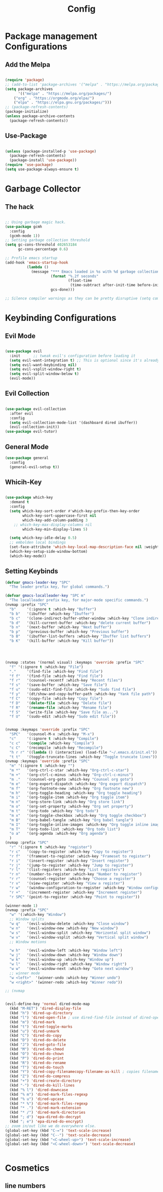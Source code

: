 #+title: Config

* Package management Configurations
** Add the Melpa
#+begin_src emacs-lisp

(require 'package)
;; (add-to-list 'package-archives '("melpa" . "https://melpa.org/packages/") t)
(setq package-archives
      '(("melpa" . "https://melpa.org/packages/")
	("org" . "https://orgmode.org/elpa/")
	("elpa" . "https://elpa.gnu.org/packages/")))
;; (package-refresh-contents)
(package-initialize)
(unless package-archive-contents
  (package-refresh-contents))

#+end_src
** Use-Package
#+begin_src emacs-lisp

(unless (package-installed-p 'use-package)
  (package-refresh-contents)
  (package-install 'use-package))
(require 'use-package)
(setq use-package-always-ensure t)

#+end_src

* Garbage Collector
** The hack
#+begin_src emacs-lisp

;; Using garbage magic hack.
(use-package gcmh
  :config
  (gcmh-mode 1))
;; Setting garbage collection threshold
(setq gc-cons-threshold 402653184
      gc-cons-percentage 0.6)

;; Profile emacs startup
(add-hook 'emacs-startup-hook
          (lambda ()
			(message "*** Emacs loaded in %s with %d garbage collections."
					 (format "%.2f seconds"
                             (float-time
                              (time-subtract after-init-time before-init-time)))
                     gcs-done)))

;; Silence compiler warnings as they can be pretty disruptive (setq comp-async-report-warnings-errors nil)

#+end_src

* Keybinding Configurations
** Evil Mode
 #+begin_src emacs-lisp

(use-package evil
  :init      ;; tweak evil's configuration before loading it
  (setq evil-want-integration t) ;; This is optional since it's already set to t by default.
  (setq evil-want-keybinding nil)
  (setq evil-vsplit-window-right t)
  (setq evil-split-window-below t)
  (evil-mode))

#+end_src
** Evil Collection
 #+begin_src emacs-lisp

(use-package evil-collection
  :after evil
  :config
  (setq evil-collection-mode-list '(dashboard dired ibuffer))
  (evil-collection-init))
(use-package evil-tutor)

#+end_src

** General Mode
#+begin_src emacs-lisp
(use-package general
  :config
  (general-evil-setup t))

#+end_src

** Whicih-Key
#+begin_src emacs-lisp

(use-package which-key
  :demand t
  :config
  (setq which-key-sort-order #'which-key-prefix-then-key-order
        which-key-sort-uppercase-first nil
        which-key-add-column-padding 3
    ;; which-key-max-display-columns nil
        which-key-min-display-lines 5)

  (setq which-key-idle-delay 0.5)
  ;; embolden local bindings
  (set-face-attribute 'which-key-local-map-description-face nil :weight 'bold)
  (which-key-setup-side-window-bottom)
  (which-key-mode))

#+end_src

** Setting Keybinds
#+begin_src emacs-lisp
(defvar gmacs-leader-key "SPC"
  "The leader prefix key, for global commands.")

(defvar gmacs-localleader-key "SPC m"
  "The localleader prefix key, for major-mode specific commands.")
(nvmap :prefix "SPC"
  "b"     '(:ignore t :which-key "Buffer")
  "b b"   '(ibuffer :which-key "Ibuffer")
  "b c"   '(clone-indirect-buffer-other-window :which-key "Clone indirect buffer other window")
  "b d"   '(kill-current-buffer :which-key "delete current buffer")
  "b n"   '(next-buffer :which-key "Next buffer")
  "b p"   '(previous-buffer :which-key "Previous buffer")
  "b B"   '(ibuffer-list-buffers :which-key "Ibuffer list buffers")
  "b K"   '(kill-buffer :which-key "Kill buffer"))




(nvmap :states '(normal visual) :keymaps 'override :prefix "SPC"
  "f" '(:ignore t :which-key "File")
  "."     '(find-file :which-key "Find file")
  "f f"   '(find-file :which-key "Find file")
  "f r"   '(counsel-recentf :which-key "Recent files")
  "f s"   '(save-buffer :which-key "Save file")
  "f u"   '(sudo-edit-find-file :which-key "Sudo find file")
  "f y"   '(dt/show-and-copy-buffer-path :which-key "Yank file path")
  "f C"   '(copy-file :which-key "Copy file")
  "f D"   '(delete-file :which-key "Delete file")
  "f R"   '(rename-file :which-key "Rename file")
  "f S"   '(write-file :which-key "Save file as...")
  "f U"   '(sudo-edit :which-key "Sudo edit file"))


(nvmap :keymaps 'override :prefix "SPC"
  "SPC"   '(counsel-M-x :which-key "M-x")
  "c"     '(:ignore t :which-key "Compile")
  "c c"   '(compile :which-key "Compile")
  "c C"   '(recompile :which-key "Recompile")
  "h r r" '((lambda () (interactive) (load-file "~/.emacs.d/init.el")) :which-key "Reload emacs config")
  "t t"   '(toggle-truncate-lines :which-key "Toggle truncate lines"))
(nvmap :keymaps 'override :prefix "SPC"
  "m" '(:ignore t :which-key "")
  "m *"   '(org-ctrl-c-star :which-key "Org-ctrl-c-star")
  "m +"   '(org-ctrl-c-minus :which-key "Org-ctrl-c-minus")
  "m ."   '(counsel-org-goto :which-key "Counsel org goto")
  "m e"   '(org-export-dispatch :which-key "Org export dispatch")
  "m f"   '(org-footnote-new :which-key "Org footnote new")
  "m h"   '(org-toggle-heading :which-key "Org toggle heading")
  "m i"   '(org-toggle-item :which-key "Org toggle item")
  "m n"   '(org-store-link :which-key "Org store link")
  "m o"   '(org-set-property :which-key "Org set property")
  "m t"   '(org-todo :which-key "Org todo")
  "m x"   '(org-toggle-checkbox :which-key "Org toggle checkbox")
  "m B"   '(org-babel-tangle :which-key "Org babel tangle")
  "m I"   '(org-toggle-inline-images :which-key "Org toggle inline imager")
  "m T"   '(org-todo-list :which-key "Org todo list")
  "o a"   '(org-agenda :which-key "Org agenda")
  )
(nvmap :prefix "SPC"
  "r" '(:ignore t :which-key "register")
  "r c"   '(copy-to-register :which-key "Copy to register")
  "r f"   '(frameset-to-register :which-key "Frameset to register")
  "r i"   '(insert-register :which-key "Insert register")
  "r j"   '(jump-to-register :which-key "Jump to register")
  "r l"   '(list-registers :which-key "List registers")
  "r n"   '(number-to-register :which-key "Number to register")
  "r r"   '(counsel-register :which-key "Choose a register")
  "r v"   '(view-register :which-key "View a register")
  "r w"   '(window-configuration-to-register :which-key "Window configuration to register")
  "r +"   '(increment-register :which-key "Increment register")
  "r SPC" '(point-to-register :which-key "Point to register"))

(winner-mode 1)
(nvmap :prefix "SPC"
  "w" '(:which-key "Window")
  ;; Window splits
  "w q"   '(evil-window-delete :which-key "Close window")
  "w n"   '(evil-window-new :which-key "New window")
  "w s"   '(evil-window-split :which-key "Horizontal split window")
  "w v"   '(evil-window-vsplit :which-key "Vertical split window")
  ;; Window motions

  "w h"   '(evil-window-left :which-key "Window left")
  "w j"   '(evil-window-down :which-key "Window down")
  "w k"   '(evil-window-up :which-key "Window up")
  "w l"   '(evil-window-right :which-key "Window right")
  "w w"   '(evil-window-next :which-key "Goto next window")
  ;; winner mode
  "w <left>"  '(winner-undo :which-key "Winner undo")
  "w <right>" '(winner-redo :which-key "Winner redo"))

;; (nvmap


(evil-define-key 'normal dired-mode-map
  (kbd "M-RET") 'dired-display-file
  (kbd "h") 'dired-up-directory
  (kbd "l") 'dired-open-file ; use dired-find-file instead of dired-open.
  (kbd "m") 'dired-mark
  (kbd "t") 'dired-toggle-marks
  (kbd "u") 'dired-unmark
  (kbd "C") 'dired-do-copy
  (kbd "D") 'dired-do-delete
  (kbd "J") 'dired-goto-file
  (kbd "M") 'dired-do-chmod
  (kbd "O") 'dired-do-chown
  (kbd "P") 'dired-do-print
  (kbd "R") 'dired-do-rename
  (kbd "T") 'dired-do-touch
  (kbd "Y") 'dired-copy-filenamecopy-filename-as-kill ; copies filename to kill ring.
  (kbd "Z") 'dired-do-compress
  (kbd "+") 'dired-create-directory
  (kbd "-") 'dired-do-kill-lines
  (kbd "% l") 'dired-downcase
  (kbd "% m") 'dired-mark-files-regexp
  (kbd "% u") 'dired-upcase
  (kbd "* %") 'dired-mark-files-regexp
  (kbd "* .") 'dired-mark-extension
  (kbd "* /") 'dired-mark-directories
  (kbd "; d") 'epa-dired-do-decrypt
  (kbd "; e") 'epa-dired-do-encrypt)
;; zoom in/out like we do everywhere else.
(global-set-key (kbd "C-=") 'text-scale-increase)
(global-set-key (kbd "C--") 'text-scale-decrease)
(global-set-key (kbd "<C-wheel-up>") 'text-scale-increase)
(global-set-key (kbd "<C-wheel-down>") 'text-scale-decrease)


#+end_src
* Cosmetics
** line numbers
#+begin_src emacs-lisp

(global-display-line-numbers-mode 1)
(global-visual-line-mode t)

#+end_src
** The Theme
#+begin_src emacs-lisp

(use-package doom-themes
  ;; :ensure t
  :config
  ;; Global settings (defaults)
  (setq doom-themes-enable-bold t    ; if nil, bold is universally disabled
        doom-themes-enable-italic t) ; if nil, italics is universally disabled
  (load-theme 'doom-gruvbox t)

  ;; Enable flashing mode-line on errors
  ;; (doom-themes-visual-bell-config)
  ;; Enable custom neotree theme (all-the-icons must be installed!)
  ;; (doom-themes-neotree-config)
  ;; or for treemacs users
  ;; (setq doom-themes-treemacs-theme "doom-atom") ; use "doom-colors" for less minimal icon theme
  ;; (doom-themes-treemacs-config)
  ;; Corrects (and improves) org-mode's native fontification.
  (doom-themes-org-config))
#+end_src
** The Modeline
#+begin_src emacs-lisp
(use-package doom-modeline
  ;; :ensure t
  :init (doom-modeline-mode 1)
  :config
  ;; If non-nil, cause imenu to see `doom-modeline' declarations.
  ;; This is done by adjusting `lisp-imenu-generic-expression' to
  ;; include support for finding `doom-modeline-def-*' forms.
  ;; Must be set before loading doom-modeline.
  (setq doom-modeline-support-imenu t)

  ;; How tall the mode-line should be. It's only respected in GUI.
  ;; If the actual char height is larger, it respects the actual height.
  (setq doom-modeline-height 25)

  ;; How wide the mode-line bar should be. It's only respected in GUI.
  (setq doom-modeline-bar-width 4)

  ;; Whether to use hud instead of default bar. It's only respected in GUI.

  ;; The limit of the window width.
  ;; If `window-width' is smaller than the limit, some information won't be
  ;; displayed. It can be an integer or a float number. `nil' means no limit."
  (setq doom-modeline-window-width-limit 85)

  ;; How to detect the project root.
  ;; nil means to use `default-directory'.
  ;; The project management packages have some issues on detecting project root.
  ;; e.g. `projectile' doesn't handle symlink folders well, while `project' is unable
  ;; to hanle sub-projects.
  ;; You can specify one if you encounter the issue.
  (setq doom-modeline-project-detection 'auto)

  ;; Determines the style used by `doom-modeline-buffer-file-name'.
  ;;
  ;; Given ~/Projects/FOSS/emacs/lisp/comint.el
  ;;   auto => emacs/l/comint.el (in a project) or comint.el
  ;;   truncate-upto-project => ~/P/F/emacs/lisp/comint.el
  ;;   truncate-from-project => ~/Projects/FOSS/emacs/l/comint.el
  ;;   truncate-with-project => emacs/l/comint.el
  ;;   truncate-except-project => ~/P/F/emacs/l/comint.el
  ;;   truncate-upto-root => ~/P/F/e/lisp/comint.el
  ;;   truncate-all => ~/P/F/e/l/comint.el
  ;;   truncate-nil => ~/Projects/FOSS/emacs/lisp/comint.el
  ;;   relative-from-project => emacs/lisp/comint.el
  ;;   relative-to-project => lisp/comint.el
  ;;   file-name => comint.el
  ;;   buffer-name => comint.el<2> (uniquify buffer name)
  ;;
  ;; If you are experiencing the laggy issue, especially while editing remote files
  ;; with tramp, please try `file-name' style.
  ;; Please refer to https://github.com/bbatsov/projectile/issues/657.
  (setq doom-modeline-buffer-file-name-style 'auto)

  ;; Whether display icons in the mode-line.
  ;; While using the server mode in GUI, should set the value explicitly.
  (setq doom-modeline-icon t)

  ;; Whether display the icon for `major-mode'. It respects `doom-modeline-icon'.
  (setq doom-modeline-major-mode-icon t)

  ;; Whether display the colorful icon for `major-mode'.
  ;; It respects `all-the-icons-color-icons'.
  (setq doom-modeline-major-mode-color-icon t)

  ;; Whether display the icon for the buffer state. It respects `doom-modeline-icon'.
  (setq doom-modeline-buffer-state-icon t)

  ;; Whether display the modification icon for the buffer.
  ;; It respects `doom-modeline-icon' and `doom-modeline-buffer-state-icon'.
  (setq doom-modeline-buffer-modification-icon t)

  ;; Whether display the time icon. It respects variable `doom-modeline-icon'.
  (setq doom-modeline-time-icon t)

  ;; Whether display the buffer name.
  (setq doom-modeline-buffer-name t)

  ;; Whether display the minor modes in the mode-line.
  (setq doom-modeline-minor-modes nil)

  ;; Major modes in which to display word count continuously.
  ;; Also applies to any derived modes. Respects `doom-modeline-enable-word-count'.
  ;; If it brings the sluggish issue, disable `doom-modeline-enable-word-count' or
  ;; remove the modes from `doom-modeline-continuous-word-count-modes'.
  (setq doom-modeline-continuous-word-count-modes '(markdown-mode gfm-mode org-mode))

  ;; Whether display the buffer encoding.
  (setq doom-modeline-buffer-encoding t)

  ;; Whether display the indentation information.
  (setq doom-modeline-indent-info nil)

  ;; If non-nil, only display one number for checker information if applicable.
  (setq doom-modeline-checker-simple-format t)

  ;; The maximum number displayed for notifications.
  (setq doom-modeline-number-limit 99)

  ;; The maximum displayed length of the branch name of version control.
  (setq doom-modeline-vcs-max-length 12)

  ;; Whether display the workspace name. Non-nil to display in the mode-line.
  (setq doom-modeline-workspace-name t)

  ;; Whether display the perspective name. Non-nil to display in the mode-line.
  (setq doom-modeline-persp-name t)

  ;; If non nil the perspective name is displayed alongside a folder icon.
  (setq doom-modeline-persp-icon t)

  ;; Whether display the `lsp' state. Non-nil to display in the mode-line.
  (setq doom-modeline-lsp t)

  ;; Whether display the GitHub notifications. It requires `ghub' package.
  (setq doom-modeline-github nil)

  ;; The interval of checking GitHub.
  (setq doom-modeline-github-interval (* 30 60))

  ;; Whether display the modal state.
  ;; Including `evil', `overwrite', `god', `ryo' and `xah-fly-keys', etc.
  (setq doom-modeline-modal t)

  ;; Whether display the modal state icon.
  ;; Including `evil', `overwrite', `god', `ryo' and `xah-fly-keys', etc.
  (setq doom-modeline-modal-icon t)

  ;; Whether display the mu4e notifications. It requires `mu4e-alert' package.
  ;; (setq doom-modeline-mu4e nil)
  ;; also enable the start of mu4e-alert
  ;; (mu4e-alert-enable-mode-line-display)

  ;; Whether display the gnus notifications.
  ;; (setq doom-modeline-gnus t)

  ;; Whether gnus should automatically be updated and how often (set to 0 or smaller than 0 to disable)
  ;; (setq doom-modeline-gnus-timer 2)

  ;; Wheter groups should be excludede when gnus automatically being updated.
  ;; (setq doom-modeline-gnus-excluded-groups '("dummy.group"))

  ;; Whether display the IRC notifications. It requires `circe' or `erc' package.
  ;; (setq doom-modeline-irc t)

  ;; Function to stylize the irc buffer names.
  ;; (setq doom-modeline-irc-stylize 'identity)

  ;; Whether display the time. It respects `display-time-mode'.
  (setq doom-modeline-time t)

  ;; Whether display the misc segment on all mode lines.
  ;; If nil, display only if the mode line is active.
  (setq doom-modeline-display-misc-in-all-mode-lines t)

  ;; Whether display the environment version.
  (setq doom-modeline-env-version t)
  ;; Or for individual languages
  (setq doom-modeline-env-enable-python t)
  (setq doom-modeline-env-enable-ruby t)
  (setq doom-modeline-env-enable-perl t)
  (setq doom-modeline-env-enable-go t)
  (setq doom-modeline-env-enable-elixir t)
  (setq doom-modeline-env-enable-rust t)

  ;; Change the executables to use for the language version string
  (setq doom-modeline-env-python-executable "python") ; or `python-shell-interpreter'
  (setq doom-modeline-env-ruby-executable "ruby")
  (setq doom-modeline-env-perl-executable "perl")
  (setq doom-modeline-env-go-executable "go")
  (setq doom-modeline-env-elixir-executable "iex")
  (setq doom-modeline-env-rust-executable "rustc")

  ;; What to display as the version while a new one is being loaded
  (setq doom-modeline-env-load-string "..."))

#+end_src
** The Dashboard

#+begin_src emacs-lisp
(use-package dashboard
  ;; :ensure t
  :config
  (dashboard-setup-startup-hook)

  (setq dashboard-set-navigator t)
  (setq dashboard-center-content t)

  (setq dashboard-set-init-info t)
  (setq dashboard-startup-banner "~/.config/gnu-emacs/banner.txt")
  (dashboard-refresh-buffer))

#+end_src

** The Icons
#+begin_src emacs-lisp
(use-package all-the-icons
  :if (display-graphic-p))
  #+end_src
** The Font
#+begin_src emacs-lisp

;;(set-face-attribute 'default t :font "Fira Code Retina-18")
(set-face-attribute 'default nil :font "Fira Code Retina" :height 150)

#+end_src

#+RESULTS:

* Sanity and Flow
#+begin_src emacs-lisp

(setq initial-scratch-message "")

(defun remove-scratch-buffer ()
  (if (get-buffer "*scratch*")
      (kill-buffer "*scratch*")))

(add-hook 'after-change-major-mode-hook 'remove-scratch-buffer)

(add-hook 'native-comp-limple-mode-hook 'kill-buffer "*Native-compile-Log*")
(setq-default native-comp-verbose 0)

;;insurance policy
(if (get-buffer "*Native-compile-Log*") (kill-buffer "*Native-compile-Log*"))
(if (get-buffer "*Async-native-compile-log*") (kill-buffer "*Async-native-compile-log*"))

(setq-default message-log-max nil)
;; (kill-buffer "*Messages*")

;;insurance policy
(if (get-buffer "*Messages*") (kill-buffer "*Messages*"))

(setq-default comp-async-report-warnings-errors nil)

(add-hook 'minibuffer-exit-hook
	  '(lambda ()
	     (let ((buffer "*Completions*"))
	       (and (get-buffer buffer)
		    (kill-buffer buffer)))))

(setq inhibit-startup-buffer-menu t)

(defalias 'yes-or-no-p 'y-or-n-p)


(setq-default
 fill-column 80                  ; set line-wrapping column to 100
 word-wrap t                     ; enable word wrap so lines are wrapped at nearest space
 ;; TODO: Investigate these further
 truncate-lines t
 truncate-partial-width-windows 50)
#+end_src
* M-x Completions/apearance
** Vertico
#+begin_src emacs-lisp
(use-package vertico
  :init
  (vertico-mode)
  ;; (vertico-grid-mode)

  ;; Different scroll margin
  (setq vertico-scroll-margin 0)

  ;; Show more candidates
  (setq vertico-count 20)

  ;; Grow and shrink the Vertico minibuffer
  (setq vertico-resize t)

  ;; Optionally enable cycling for `vertico-next' and `vertico-previous'.
  (setq vertico-cycle t)
  )
#+end_src
** savehist
#+begin_src emacs-lisp

(use-package savehist
  :init
  (savehist-mode))

#+end_src
** Better completions
#+begin_src emacs-lisp

(use-package emacs
  :init
  ;; Add prompt indicator to `completing-read-multiple'.
  ;; We display [CRM<separator>], e.g., [CRM,] if the separator is a comma.
  (defun crm-indicator (args)
    (cons (format "[CRM%s] %s"
                  (replace-regexp-in-string
                   "\\`\\[.*?]\\*\\|\\[.*?]\\*\\'" ""
                   crm-separator)
                  (car args))
          (cdr args)))
  (advice-add #'completing-read-multiple :filter-args #'crm-indicator)

  ;; Do not allow the cursor in the minibuffer prompt
  (setq minibuffer-prompt-properties
        '(read-only t cursor-intangible t face minibuffer-prompt))
  (add-hook 'minibuffer-setup-hook #'cursor-intangible-mode)

  ;; Emacs 28: Hide commands in M-x which do not work in the current mode.
  ;; Vertico commands are hidden in normal buffers.
  ;; (setq read-extended-command-predicate
  ;;       #'command-completion-default-include-p)

  ;; Enable recursive minibuffers
  (setq enable-recursive-minibuffers t))

#+end_src
** Orderless
#+begin_src emacs-lisp

;; Optionally use the `orderless' completion style.
(use-package orderless
  :init
  ;; Configure a custom style dispatcher (see the Consult wiki)
  ;; (setq orderless-style-dispatchers '(+orderless-dispatch)
  ;;       orderless-component-separator #'orderless-escapable-split-on-space)
  (setq completion-styles '(orderless basic)
        completion-category-defaults nil
        completion-category-overrides '((file (styles partial-completion)))))

#+end_src
** Marginlia
#+begin_src emacs-lisp

;; Enable rich annotations using the Marginalia package
(use-package marginalia
  ;; Either bind `marginalia-cycle' globally or only in the minibuffer
  :bind (("M-A" . marginalia-cycle)
         :map minibuffer-local-map
         ("M-A" . marginalia-cycle))

  ;; The :init configuration is always executed (Not lazy!)
  :init

  ;; Must be in the :init section of use-package such that the mode gets
  ;; enabled right away. Note that this forces loading the package.
  (marginalia-mode))
#+end_src
* Dired
** Packages Used by Doom + more
#+begin_src emacs-lisp

(use-package diredfl
  ;; :ensure t
  :init
  (diredfl-global-mode))
(use-package all-the-icons-dired
  ;; :ensure t
)
(use-package dired-rsync
  ;; :ensure t
)
(use-package fd-dired
  ;; :ensure t
)
(use-package diff-hl
  ;; :ensure t
)
(use-package ranger
  ;; :ensure t
)
(use-package dired-open
  ;; :ensure t
)
(use-package peep-dired
  ;; :ensure t
)

#+end_src
** Misc
#+begin_src emacs-lisp

(add-hook 'dired-mode-hook 'all-the-icons-dired-mode)

(nvmap :states '(normal visual) :keymaps 'override :prefix "SPC"
  "d" '(:which-key "Dired")
  "d d" '(dired :which-key "Open dired")
  "d j" '(dired-jump :which-key "Dired jump to current")
  "d p" '(peep-dired :which-key "Peep-dired"))

(with-eval-after-load 'dired
  ;;(define-key dired-mode-map (kbd "M-p") 'peep-dired)
  (evil-define-key 'normal dired-mode-map (kbd "h") 'dired-up-directory)
  (evil-define-key 'normal dired-mode-map (kbd "l") 'dired-open-file) ; use dired-find-file instead if not using dired-open package
  (evil-define-key 'normal peep-dired-mode-map (kbd "j") 'peep-dired-next-file)
  (evil-define-key 'normal peep-dired-mode-map (kbd "k") 'peep-dired-prev-file))

(add-hook 'peep-dired-hook 'evil-normalize-keymaps)
;; Get file icons in dired
(add-hook 'dired-mode-hook 'all-the-icons-dired-mode)
;; With dired-open plugin, you can launch external programs for certain extensions
;; For example, I set all .png files to open in 'sxiv' and all .mp4 files to open in 'mpv'
(setq dired-open-extensions '(("gif" . "sxiv")
                              ("jpg" . "sxiv")
                              ("png" . "sxiv")
                              ("mkv" . "mpv")
                              ("mp4" . "mpv")))


#+end_src
* Magit / Version Control
** install Magit
#+begin_src emacs-lisp

(use-package magit
  :ensure t)

#+end_src
* Org Mode
** Location
#+begin_src emacs-lisp

(setq org-directory "~/org/")

#+end_src
** Misc Configurations
#+begin_src emacs-lisp
(use-package org-journal
  :ensure t)
(setq org-src-fontify-natively t
      org-src-tab-acts-natively t
      org-confirm-babel-evaluate nil
      org-edit-src-content-indentation 0)

(setq org-journal-dir "~/org/journal/")

(setq org-journal-file-format "%Y/%m/%d.org")
#+end_src
* Garbage Collector hack part 2
#+begin_src emacs-lisp
;; Make gc pauses faster by decreasing the threshold.
(setq gc-cons-threshold (* 2 1000 1000))


#+end_src
* Ligatures
** All of it
#+begin_src emacs-lisp

(when (window-system)
  (set-frame-font "Fira Code"))
(let ((alist '((33 . ".\\(?:\\(?:==\\|!!\\)\\|[!=]\\)")
               (35 . ".\\(?:###\\|##\\|_(\\|[#(?[_{]\\)")
               (36 . ".\\(?:>\\)")
               (37 . ".\\(?:\\(?:%%\\)\\|%\\)")
               (38 . ".\\(?:\\(?:&&\\)\\|&\\)")
               (42 . ".\\(?:\\(?:\\*\\*/\\)\\|\\(?:\\*[*/]\\)\\|[*/>]\\)")
               (43 . ".\\(?:\\(?:\\+\\+\\)\\|[+>]\\)")
               (45 . ".\\(?:\\(?:-[>-]\\|<<\\|>>\\)\\|[<>}~-]\\)")
               (46 . ".\\(?:\\(?:\\.[.<]\\)\\|[.=-]\\)")
               (47 . ".\\(?:\\(?:\\*\\*\\|//\\|==\\)\\|[*/=>]\\)")
               (48 . ".\\(?:x[a-zA-Z]\\)")
               (58 . ".\\(?:::\\|[:=]\\)")
               (59 . ".\\(?:;;\\|;\\)")
               (60 . ".\\(?:\\(?:!--\\)\\|\\(?:~~\\|->\\|\\$>\\|\\*>\\|\\+>\\|--\\|<[<=-]\\|=[<=>]\\||>\\)\\|[*$+~/<=>|-]\\)")
               (61 . ".\\(?:\\(?:/=\\|:=\\|<<\\|=[=>]\\|>>\\)\\|[<=>~]\\)")
               (62 . ".\\(?:\\(?:=>\\|>[=>-]\\)\\|[=>-]\\)")
               (63 . ".\\(?:\\(\\?\\?\\)\\|[:=?]\\)")
               (91 . ".\\(?:]\\)")
               (92 . ".\\(?:\\(?:\\\\\\\\\\)\\|\\\\\\)")
               (94 . ".\\(?:=\\)")
               (119 . ".\\(?:ww\\)")
               (123 . ".\\(?:-\\)")
               (124 . ".\\(?:\\(?:|[=|]\\)\\|[=>|]\\)")
               (126 . ".\\(?:~>\\|~~\\|[>=@~-]\\)")
               )
             ))
  (dolist (char-regexp alist)
    (set-char-table-range composition-function-table (car char-regexp)
                          `([,(cdr char-regexp) 0 font-shape-gstring]))))
#+end_src

* Code Completion and Language integration
** Company
#+begin_src emacs-lisp
(use-package company-dict) 
(use-package company)
(add-hook 'after-init-hook 'global-company-mode)
#+end_src

** Sly

#+begin_src emacs-lisp
(use-package sly
  :config 
  (setq inferior-lisp-program "sbcl")
  )
#+end_src 
* Misc

